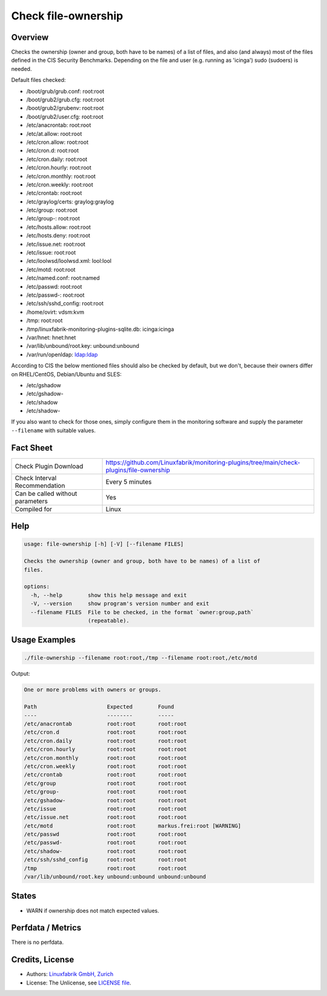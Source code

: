 Check file-ownership
====================

Overview
--------

Checks the ownership (owner and group, both have to be names) of a list of files, and also (and always) most of the files defined in the CIS Security Benchmarks. Depending on the file and user (e.g. running as 'icinga') sudo (sudoers) is needed.

Default files checked:

* /boot/grub/grub.conf: root:root
* /boot/grub2/grub.cfg: root:root
* /boot/grub2/grubenv: root:root
* /boot/grub2/user.cfg: root:root
* /etc/anacrontab: root:root
* /etc/at.allow: root:root
* /etc/cron.allow: root:root
* /etc/cron.d: root:root
* /etc/cron.daily: root:root
* /etc/cron.hourly: root:root
* /etc/cron.monthly: root:root
* /etc/cron.weekly: root:root
* /etc/crontab: root:root
* /etc/graylog/certs: graylog:graylog
* /etc/group: root:root
* /etc/group-: root:root
* /etc/hosts.allow: root:root
* /etc/hosts.deny: root:root
* /etc/issue.net: root:root
* /etc/issue: root:root
* /etc/loolwsd/loolwsd.xml: lool:lool
* /etc/motd: root:root
* /etc/named.conf: root:named
* /etc/passwd: root:root
* /etc/passwd-: root:root
* /etc/ssh/sshd_config: root:root
* /home/ovirt: vdsm:kvm
* /tmp: root:root
* /tmp/linuxfabrik-monitoring-plugins-sqlite.db: icinga:icinga
* /var/hnet: hnet:hnet
* /var/lib/unbound/root.key: unbound:unbound
* /var/run/openldap: ldap:ldap

According to CIS the below mentioned files should also be checked by default, but we don't, because their owners differ on RHEL/CentOS, Debian/Ubuntu and SLES:

* /etc/gshadow
* /etc/gshadow-
* /etc/shadow
* /etc/shadow-

If you also want to check for those ones, simply configure them in the monitoring software and supply the parameter ``--filename`` with suitable values.


Fact Sheet
----------

.. csv-table::
    :widths: 30, 70
    
    "Check Plugin Download",                "https://github.com/Linuxfabrik/monitoring-plugins/tree/main/check-plugins/file-ownership"
    "Check Interval Recommendation",        "Every 5 minutes"
    "Can be called without parameters",     "Yes"
    "Compiled for",                         "Linux"


Help
----

.. code-block:: text

    usage: file-ownership [-h] [-V] [--filename FILES]

    Checks the ownership (owner and group, both have to be names) of a list of
    files.

    options:
      -h, --help        show this help message and exit
      -V, --version     show program's version number and exit
      --filename FILES  File to be checked, in the format `owner:group,path`
                        (repeatable).


Usage Examples
--------------

.. code-block:: bash

    ./file-ownership --filename root:root,/tmp --filename root:root,/etc/motd
    
Output:

.. code-block:: text

    One or more problems with owners or groups.

    Path                      Expected        Found                      
    ----                      --------        -----                      
    /etc/anacrontab           root:root       root:root                  
    /etc/cron.d               root:root       root:root                  
    /etc/cron.daily           root:root       root:root                  
    /etc/cron.hourly          root:root       root:root                  
    /etc/cron.monthly         root:root       root:root                  
    /etc/cron.weekly          root:root       root:root                  
    /etc/crontab              root:root       root:root                  
    /etc/group                root:root       root:root                  
    /etc/group-               root:root       root:root                  
    /etc/gshadow-             root:root       root:root                  
    /etc/issue                root:root       root:root                  
    /etc/issue.net            root:root       root:root                  
    /etc/motd                 root:root       markus.frei:root [WARNING] 
    /etc/passwd               root:root       root:root                  
    /etc/passwd-              root:root       root:root                  
    /etc/shadow-              root:root       root:root                  
    /etc/ssh/sshd_config      root:root       root:root                  
    /tmp                      root:root       root:root                  
    /var/lib/unbound/root.key unbound:unbound unbound:unbound


States
------

* WARN if ownership does not match expected values.


Perfdata / Metrics
------------------

There is no perfdata.


Credits, License
----------------

* Authors: `Linuxfabrik GmbH, Zurich <https://www.linuxfabrik.ch>`_
* License: The Unlicense, see `LICENSE file <https://unlicense.org/>`_.
